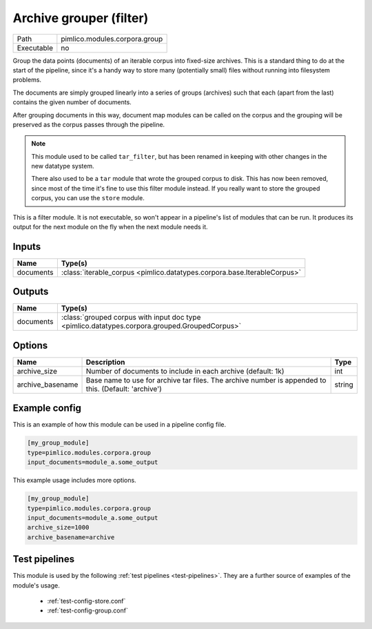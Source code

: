 Archive grouper (filter)
~~~~~~~~~~~~~~~~~~~~~~~~

.. py:module:: pimlico.modules.corpora.group

+------------+-------------------------------+
| Path       | pimlico.modules.corpora.group |
+------------+-------------------------------+
| Executable | no                            |
+------------+-------------------------------+

Group the data points (documents) of an iterable corpus into fixed-size archives.
This is a standard thing to do at the start of the pipeline, since it's a handy
way to store many (potentially small) files without running into filesystem problems.

The documents are simply grouped linearly into a series of groups (archives) such that
each (apart from the last) contains the given number of documents.

After grouping documents in this way, document map modules can be called on the corpus
and the grouping will be preserved as the corpus passes through the pipeline.

.. note::

   This module used to be called ``tar_filter``, but has been renamed in keeping
   with other changes in the new datatype system.

   There also used to be a ``tar`` module that wrote the grouped corpus to disk.
   This has now been removed, since most of the time it's fine to use this
   filter module instead. If you really want to store the grouped corpus, you
   can use the ``store`` module.


This is a filter module. It is not executable, so won't appear in a pipeline's list of modules that can be run. It produces its output for the next module on the fly when the next module needs it.

Inputs
======

+-----------+--------------------------------------------------------------------------+
| Name      | Type(s)                                                                  |
+===========+==========================================================================+
| documents | :class:`iterable_corpus <pimlico.datatypes.corpora.base.IterableCorpus>` |
+-----------+--------------------------------------------------------------------------+

Outputs
=======

+-----------+-----------------------------------------------------------------------------------------------+
| Name      | Type(s)                                                                                       |
+===========+===============================================================================================+
| documents | :class:`grouped corpus with input doc type <pimlico.datatypes.corpora.grouped.GroupedCorpus>` |
+-----------+-----------------------------------------------------------------------------------------------+

Options
=======

+------------------+------------------------------------------------------------------------------------------------------+--------+
| Name             | Description                                                                                          | Type   |
+==================+======================================================================================================+========+
| archive_size     | Number of documents to include in each archive (default: 1k)                                         | int    |
+------------------+------------------------------------------------------------------------------------------------------+--------+
| archive_basename | Base name to use for archive tar files. The archive number is appended to this. (Default: 'archive') | string |
+------------------+------------------------------------------------------------------------------------------------------+--------+

Example config
==============

This is an example of how this module can be used in a pipeline config file.

.. code-block:: ini
   
   [my_group_module]
   type=pimlico.modules.corpora.group
   input_documents=module_a.some_output
   

This example usage includes more options.

.. code-block:: ini
   
   [my_group_module]
   type=pimlico.modules.corpora.group
   input_documents=module_a.some_output
   archive_size=1000
   archive_basename=archive

Test pipelines
==============

This module is used by the following :ref:`test pipelines <test-pipelines>`. They are a further source of examples of the module's usage.

 * :ref:`test-config-store.conf`
 * :ref:`test-config-group.conf`